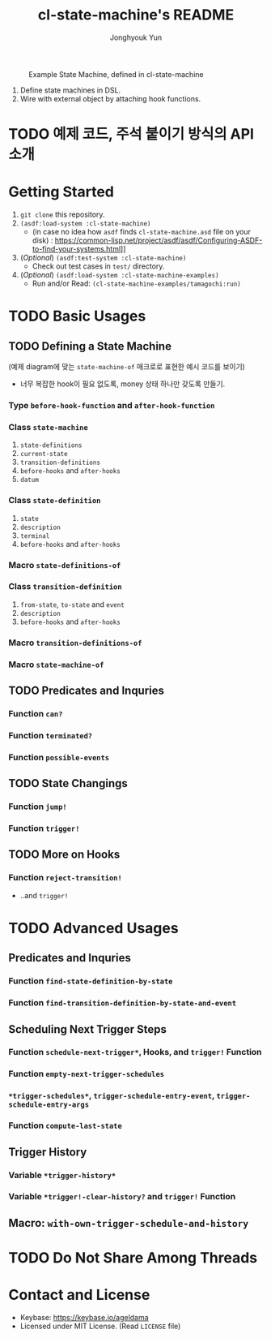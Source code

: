 #+TITLE: cl-state-machine's README
#+AUTHOR: Jonghyouk Yun


#+CAPTION: Example State Machine, defined in cl-state-machine
#+NAME:   fig:Example-State-Machine.png
[[./doc/ya-tamagochi.png]]


  1) Define state machines in DSL.
  2) Wire with external object by attaching hook functions.


* TODO 예제 코드, 주석 붙이기 방식의 API 소개

* Getting Started
  1) ~git clone~ this repository.
  2) ~(asdf:load-system :cl-state-machine)~
     - (in case no idea how =asdf= finds ~cl-state-machine.asd~ file
       on your disk) :
       https://common-lisp.net/project/asdf/asdf/Configuring-ASDF-to-find-your-systems.html]]
  3) (/Optional/) ~(asdf:test-system :cl-state-machine)~
     - Check out test cases in ~test/~ directory.
  4) (/Optional/) ~(asdf:load-system :cl-state-machine-examples)~
     - Run and/or Read: ~(cl-state-machine-examples/tamagochi:run)~



* TODO Basic Usages

** TODO Defining a State Machine

   (예제 diagram에 맞는 ~state-machine-of~ 매크로로 표현한 예시 코드를 보이기)

     - 너무 복잡한 hook이 필요 없도록, money 상태 하나만 갖도록
       만들기.

*** Type ~before-hook-function~ and ~after-hook-function~

*** Class ~state-machine~
    1) ~state-definitions~
    2) ~current-state~
    3) ~transition-definitions~
    4) ~before-hooks~ and ~after-hooks~
    5) ~datum~

*** Class ~state-definition~
    1) ~state~
    2) ~description~
    3) ~terminal~
    4) ~before-hooks~ and ~after-hooks~

*** Macro ~state-definitions-of~

*** Class ~transition-definition~
    1) ~from-state~, ~to-state~ and ~event~
    2) ~description~
    3) ~before-hooks~ and ~after-hooks~

*** Macro ~transition-definitions-of~

*** Macro ~state-machine-of~



** TODO Predicates and Inquries

*** Function ~can?~

*** Function ~terminated?~

*** Function ~possible-events~



** TODO State Changings

*** Function ~jump!~

*** Function ~trigger!~



** TODO More on Hooks

*** Function ~reject-transition!~
    - ..and ~trigger!~




* TODO Advanced Usages


** Predicates and Inquries

*** Function ~find-state-definition-by-state~

*** Function ~find-transition-definition-by-state-and-event~




** Scheduling Next Trigger Steps

*** Function ~schedule-next-trigger*~, Hooks, and ~trigger!~ Function

*** Function ~empty-next-trigger-schedules~

*** ~*trigger-schedules*~, ~trigger-schedule-entry-event~, ~trigger-schedule-entry-args~

*** Function ~compute-last-state~


** Trigger History

*** Variable ~*trigger-history*~

*** Variable ~*trigger!-clear-history?~ and ~trigger!~ Function

** Macro: ~with-own-trigger-schedule-and-history~





* TODO Do Not Share Among Threads

* Contact and License
  - Keybase: [[https://keybase.io/ageldama]]
  - Licensed under MIT License. (Read ~LICENSE~ file)
